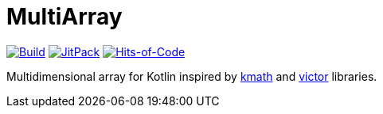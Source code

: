 = MultiArray

image:https://github.com/Lipen/MultiArray/workflows/Build/badge.svg?branch=master["Build", link="https://github.com/Lipen/MultiArray/actions"]
image:https://jitpack.io/v/Lipen/MultiArray.svg["JitPack", link="https://jitpack.io/p/Lipen/MultiArray"]
image:https://hitsofcode.com/github/Lipen/MultiArray["Hits-of-Code", link="https://hitsofcode.com/view/github/Lipen/MultiArray"]

Multidimensional array for Kotlin inspired by https://github.com/altavir/kmath[kmath] and https://github.com/JetBrains-Research/viktor[victor] libraries.

